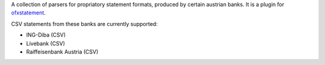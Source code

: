 A collection of parsers for propriatory statement formats, produced by certain
austrian banks. It is a plugin for `ofxstatement`_.

CSV statements from these banks are currently supported:

* ING-Diba (CSV)
* Livebank (CSV)
* Raiffeisenbank Austria (CSV)

.. _ofxstatement: https://github.com/kedder/ofxstatement

